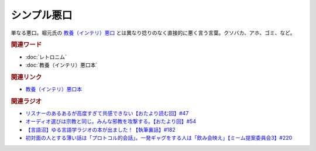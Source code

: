 シンプル悪口
==========================================
.. glossary::
    シンプル悪口 : し

単なる悪口。堀元氏の `教養（インテリ）悪口 <https://amzn.to/3Ko2vsc>`_ とは異なり捻りのなく直接的に悪く言う言葉。クソバカ、アホ、ゴミ、など。

.. rubric:: 関連ワード
* :doc:`レトロニム` 
* :doc:`教養（インテリ）悪口本` 

.. rubric:: 関連リンク
* `教養（インテリ）悪口本 <https://amzn.to/3Ko2vsc>`_ 

.. rubric:: 関連ラジオ
* `リスナーのあるあるが高度すぎて共感できない【おたより読む回】#47`_
* `オーディオ選びは宗教と同じ。みんな邪教を攻撃する。【おたより回】#54`_
* `【言語沼】ゆる言語学ラジオの本が出ました！【執筆裏話】#182`_
* `初対面の人とする薄い話は「プロトコル的会話」。一発ギャグをする人は「飲み会映え」【ミーム提案委員会3】#220`_

.. _オーディオ選びは宗教と同じ。みんな邪教を攻撃する。【おたより回】#54: https://www.youtube.com/watch?v=_boJSEYtOu0
.. _【言語沼】ゆる言語学ラジオの本が出ました！【執筆裏話】#182: https://www.youtube.com/watch?v=qY2RrfwTqXg
.. _初対面の人とする薄い話は「プロトコル的会話」。一発ギャグをする人は「飲み会映え」【ミーム提案委員会3】#220: https://www.youtube.com/watch?v=tJlfBVDc28U
.. _リスナーのあるあるが高度すぎて共感できない【おたより読む回】#47: https://www.youtube.com/watch?v=yNK58rgDS9E
